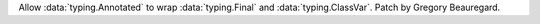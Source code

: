 Allow :data:`typing.Annotated` to wrap :data:`typing.Final` and :data:`typing.ClassVar`. Patch by Gregory Beauregard.

